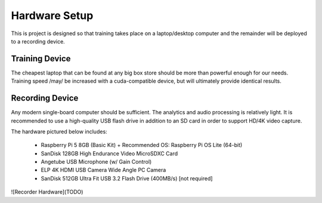 .. _hardware:

Hardware Setup
==============

This is project is designed so that training takes place on a laptop/desktop
computer and the remainder will be deployed to a recording device.

.. _training:

Training Device
---------------

The cheapest laptop that can be found at any big box store should be more
than powerful enough for our needs. Training speed /may/ be increased with
a cuda-compatible device, but will ultimately provide identical results.

.. _recording:

Recording Device
----------------

Any modern single-board computer should be sufficient. The analytics and audio
processing is relatively light. It is recommended to use a high-quality USB
flash drive in addition to an SD card in order to support HD/4K video capture.

The hardware pictured below includes:

  - Raspberry Pi 5 8GB (Basic Kit)
    + Recommended OS: Raspberry Pi OS Lite (64-bit)
  - SanDisk 128GB High Endurance Video MicroSDXC Card
  - Angetube USB Microphone (w/ Gain Control)
  - ELP 4K HDMI USB Camera Wide Angle PC Camera
  - SanDisk 512GB Ultra Fit USB 3.2 Flash Drive (400MB/s) [not required]

![Recorder Hardware](TODO)
